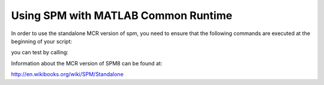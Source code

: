 .. _spmmcr:

====================================
Using SPM with MATLAB Common Runtime
====================================

In order to use the standalone MCR version of spm, you need to ensure that
the following commands are executed at the beginning of your script:

.. testcode::

    from nipype import spm
    matlab_cmd = '/path/to/run_spm8.sh /path/to/Compiler_Runtime/v713/ script'
    spm.SPMCommand.set_mlab_paths(matlab_cmd=matlab_cmd, use_mcr=True)

you can test by calling:

.. testcode::

    spm.SPMCommand().version

Information about the MCR version of SPM8 can be found at:

http://en.wikibooks.org/wiki/SPM/Standalone
